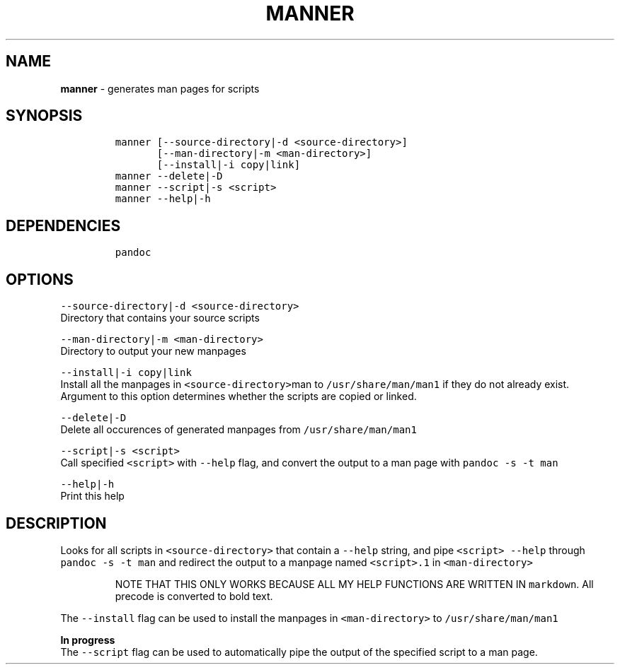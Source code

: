 .TH MANNER 1 2021\-06\-01 Linux "User Manuals"
.hy
.SH NAME
.PP
\f[B]manner\f[R] - generates man pages for scripts
.SH SYNOPSIS
.IP
.nf
\f[C]
manner [--source-directory|-d <source-directory>]
       [--man-directory|-m <man-directory>]
       [--install|-i copy|link]
manner --delete|-D
manner --script|-s <script>
manner --help|-h
\f[R]
.fi
.SH DEPENDENCIES
.IP
.nf
\f[C]
pandoc
\f[R]
.fi
.SH OPTIONS
.PP
\f[C]--source-directory|-d <source-directory>\f[R]
.PD 0
.P
.PD
Directory that contains your source scripts
.PP
\f[C]--man-directory|-m <man-directory>\f[R]
.PD 0
.P
.PD
Directory to output your new manpages
.PP
\f[C]--install|-i copy|link\f[R]
.PD 0
.P
.PD
Install all the manpages in \f[C]<source-directory>\f[R]man to
\f[C]/usr/share/man/man1\f[R] if they do not already exist.
.PD 0
.P
.PD
Argument to this option determines whether the scripts are copied or
linked.
.PP
\f[C]--delete|-D\f[R]
.PD 0
.P
.PD
Delete all occurences of generated manpages from
\f[C]/usr/share/man/man1\f[R]
.PP
\f[C]--script|-s <script>\f[R]
.PD 0
.P
.PD
Call specified \f[C]<script>\f[R] with \f[C]--help\f[R] flag, and
convert the output to a man page with \f[C]pandoc -s -t man\f[R]
.PP
\f[C]--help|-h\f[R]
.PD 0
.P
.PD
Print this help
.SH DESCRIPTION
.PP
Looks for all scripts in \f[C]<source-directory>\f[R] that contain a
\f[C]--help\f[R] string, and pipe \f[C]<script> --help\f[R] through
\f[C]pandoc -s -t man\f[R] and redirect the output to a manpage named
\f[C]<script>.1\f[R] in \f[C]<man-directory>\f[R]
.RS
.PP
NOTE THAT THIS ONLY WORKS BECAUSE ALL MY HELP FUNCTIONS ARE WRITTEN IN
\f[C]markdown\f[R].
All precode is converted to bold text.
.RE
.PP
The \f[C]--install\f[R] flag can be used to install the manpages in
\f[C]<man-directory>\f[R] to \f[C]/usr/share/man/man1\f[R]
.PP
\f[B]In progress\f[R]
.PD 0
.P
.PD
The \f[C]--script\f[R] flag can be used to automatically pipe the output
of the specified script to a man page.
